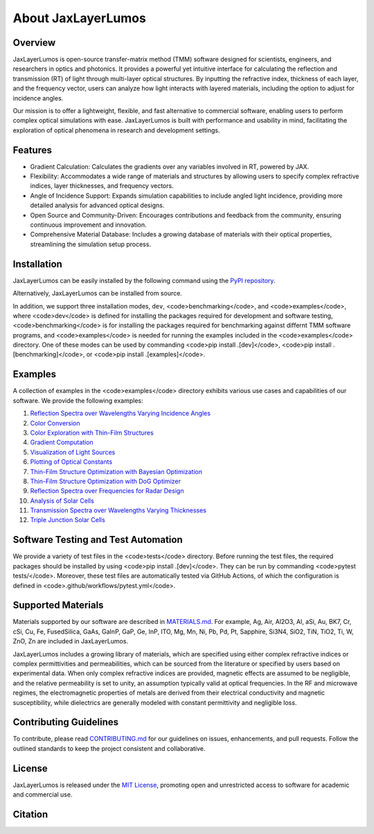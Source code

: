 About JaxLayerLumos
###################

Overview
========

JaxLayerLumos is open-source transfer-matrix method (TMM) software designed for scientists, engineers, and researchers in optics and photonics. It provides a powerful yet intuitive interface for calculating the reflection and transmission (RT) of light through multi-layer optical structures. By inputting the refractive index, thickness of each layer, and the frequency vector, users can analyze how light interacts with layered materials, including the option to adjust for incidence angles.

Our mission is to offer a lightweight, flexible, and fast alternative to commercial software, enabling users to perform complex optical simulations with ease. JaxLayerLumos is built with performance and usability in mind, facilitating the exploration of optical phenomena in research and development settings.

Features
========

- Gradient Calculation: Calculates the gradients over any variables involved in RT, powered by JAX.
- Flexibility: Accommodates a wide range of materials and structures by allowing users to specify complex refractive indices, layer thicknesses, and frequency vectors.
- Angle of Incidence Support: Expands simulation capabilities to include angled light incidence, providing more detailed analysis for advanced optical designs.
- Open Source and Community-Driven: Encourages contributions and feedback from the community, ensuring continuous improvement and innovation.
- Comprehensive Material Database: Includes a growing database of materials with their optical properties, streamlining the simulation setup process.

Installation
============

JaxLayerLumos can be easily installed by the following command using the `PyPI repository <https://pypi.org/project/jaxlayerlumos/>`_.

.. code-block:: bash
    pip install jaxlayerlumos

Alternatively, JaxLayerLumos can be installed from source.

.. code-block:: bash
    pip install .

In addition, we support three installation modes, ``dev``, <code>benchmarking</code>, and <code>examples</code>, where <code>dev</code> is defined for installing the packages required for development and software testing, <code>benchmarking</code> is for installing the packages required for benchmarking against differnt TMM software programs, and <code>examples</code> is needed for running the examples included in the <code>examples</code> directory. One of these modes can be used by commanding <code>pip install .[dev]</code>, <code>pip install .[benchmarking]</code>, or <code>pip install .[examples]</code>.

Examples
========

A collection of examples in the <code>examples</code> directory exhibits various use cases and capabilities of our software. We provide the following examples:

1. `Reflection Spectra over Wavelengths Varying Incidence Angles <https://github.com/JaxLayerLumos/JaxLayerLumos/blob/main/examples/angle-variation.ipynb>`_
2. `Color Conversion <https://github.com/JaxLayerLumos/JaxLayerLumos/blob/main/examples/color-conversion.ipynb>`_
3. `Color Exploration with Thin-Film Structures <https://github.com/JaxLayerLumos/JaxLayerLumos/blob/main/examples/color-exploration.ipynb>`_
4. `Gradient Computation <https://github.com/JaxLayerLumos/JaxLayerLumos/blob/main/examples/gradient-computation.ipynb>`_
5. `Visualization of Light Sources <https://github.com/JaxLayerLumos/JaxLayerLumos/blob/main/examples/light-source-visualization.ipynb>`_

6. `Plotting of Optical Constants <https://github.com/JaxLayerLumos/JaxLayerLumos/blob/main/examples/n-k-extrapolation.ipynb>`_
7. `Thin-Film Structure Optimization with Bayesian Optimization <https://github.com/JaxLayerLumos/JaxLayerLumos/blob/main/examples/optimization-bayeso.ipynb>`_
8. `Thin-Film Structure Optimization with DoG Optimizer <https://github.com/JaxLayerLumos/JaxLayerLumos/blob/main/examples/optimization-dog.ipynb>`_
9. `Reflection Spectra over Frequencies for Radar Design <https://github.com/JaxLayerLumos/JaxLayerLumos/blob/main/examples/radar-design.ipynb>`_
10. `Analysis of Solar Cells <https://github.com/JaxLayerLumos/JaxLayerLumos/blob/main/examples/solar-cell-analysis.ipynb>`_

11. `Transmission Spectra over Wavelengths Varying Thicknesses <https://github.com/JaxLayerLumos/JaxLayerLumos/blob/main/examples/thickness-variation.ipynb>`_
12. `Triple Junction Solar Cells <https://github.com/JaxLayerLumos/JaxLayerLumos/blob/main/examples/triple-junction-solar-cells.ipynb>`_

Software Testing and Test Automation
====================================

We provide a variety of test files in the <code>tests</code> directory. Before running the test files, the required packages should be installed by using <code>pip install .[dev]</code>. They can be run by commanding <code>pytest tests/</code>. Moreover, these test files are automatically tested via GitHub Actions, of which the configuration is defined in <code>.github/workflows/pytest.yml</code>.

Supported Materials
===================

Materials supported by our software are described in `MATERIALS.md <https://github.com/JaxLayerLumos/JaxLayerLumos/blob/main/markdowns/MATERIALS.md>`_. For example, Ag, Air, Al2O3, Al, aSi, Au, BK7, Cr, cSi, Cu, Fe, FusedSilica, GaAs, GaInP, GaP, Ge, InP, ITO, Mg, Mn, Ni, Pb, Pd, Pt, Sapphire, Si3N4, SiO2, TiN, TiO2, Ti, W, ZnO, Zn are included in JaxLayerLumos.

JaxLayerLumos includes a growing library of materials, which are specified using either complex refractive indices or complex permittivities and permeabilities, which can be sourced from the literature or specified by users based on experimental data. When only complex refractive indices are provided, magnetic effects are assumed to be negligible, and the relative permeability is set to unity, an assumption typically valid at optical frequencies. In the RF and microwave regimes, the electromagnetic properties of metals are derived from their electrical conductivity and magnetic susceptibility, while dielectrics are generally modeled with constant permittivity and negligible loss.

Contributing Guidelines
=======================

To contribute, please read `CONTRIBUTING.md <https://github.com/JaxLayerLumos/JaxLayerLumos/blob/JOSS/markdowns/CONTRIBUTING.md>`_ for our guidelines on issues, enhancements, and pull requests. Follow the outlined standards to keep the project consistent and collaborative.

License
=======

JaxLayerLumos is released under the `MIT License <https://github.com/JaxLayerLumos/JaxLayerLumos/blob/main/LICENSE>`_, promoting open and unrestricted access to software for academic and commercial use.

Citation
========

.. code-block:: latex
    @misc{LiM2024jaxlayerlumos,
        title={{JaxLayerLumos}: A {JAX}-based Efficient Transfer-Matrix Method Framework for Optical Simulations},
        author={Li, Mingxuan and Kim, Jungtaek and Leu, Paul W.},
        howpublished={\url{https://doi.org/10.5281/zenodo.12602789}},
        year={2024}
    }
